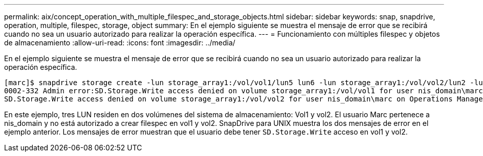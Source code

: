 ---
permalink: aix/concept_operation_with_multiple_filespec_and_storage_objects.html 
sidebar: sidebar 
keywords: snap, snapdrive, operation, multiple, filespec, storage, object 
summary: En el ejemplo siguiente se muestra el mensaje de error que se recibirá cuando no sea un usuario autorizado para realizar la operación específica. 
---
= Funcionamiento con múltiples filespec y objetos de almacenamiento
:allow-uri-read: 
:icons: font
:imagesdir: ../media/


[role="lead"]
En el ejemplo siguiente se muestra el mensaje de error que se recibirá cuando no sea un usuario autorizado para realizar la operación específica.

[listing]
----
[marc]$ snapdrive storage create -lun storage_array1:/vol/vol1/lun5 lun6 -lun storage_array1:/vol/vol2/lun2 -lunsize 100m
0002-332 Admin error:SD.Storage.Write access denied on volume storage_array1:/vol/vol1 for user nis_domain\marc on Operations Manager server ops_mngr_server
SD.Storage.Write access denied on volume storage_array1:/vol/vol2 for user nis_domain\marc on Operations Manager server ops_mngr_server
----
En este ejemplo, tres LUN residen en dos volúmenes del sistema de almacenamiento: Vol1 y vol2. El usuario Marc pertenece a nis_domain y no está autorizado a crear filespec en vol1 y vol2. SnapDrive para UNIX muestra los dos mensajes de error en el ejemplo anterior. Los mensajes de error muestran que el usuario debe tener `SD.Storage.Write` acceso en vol1 y vol2.

